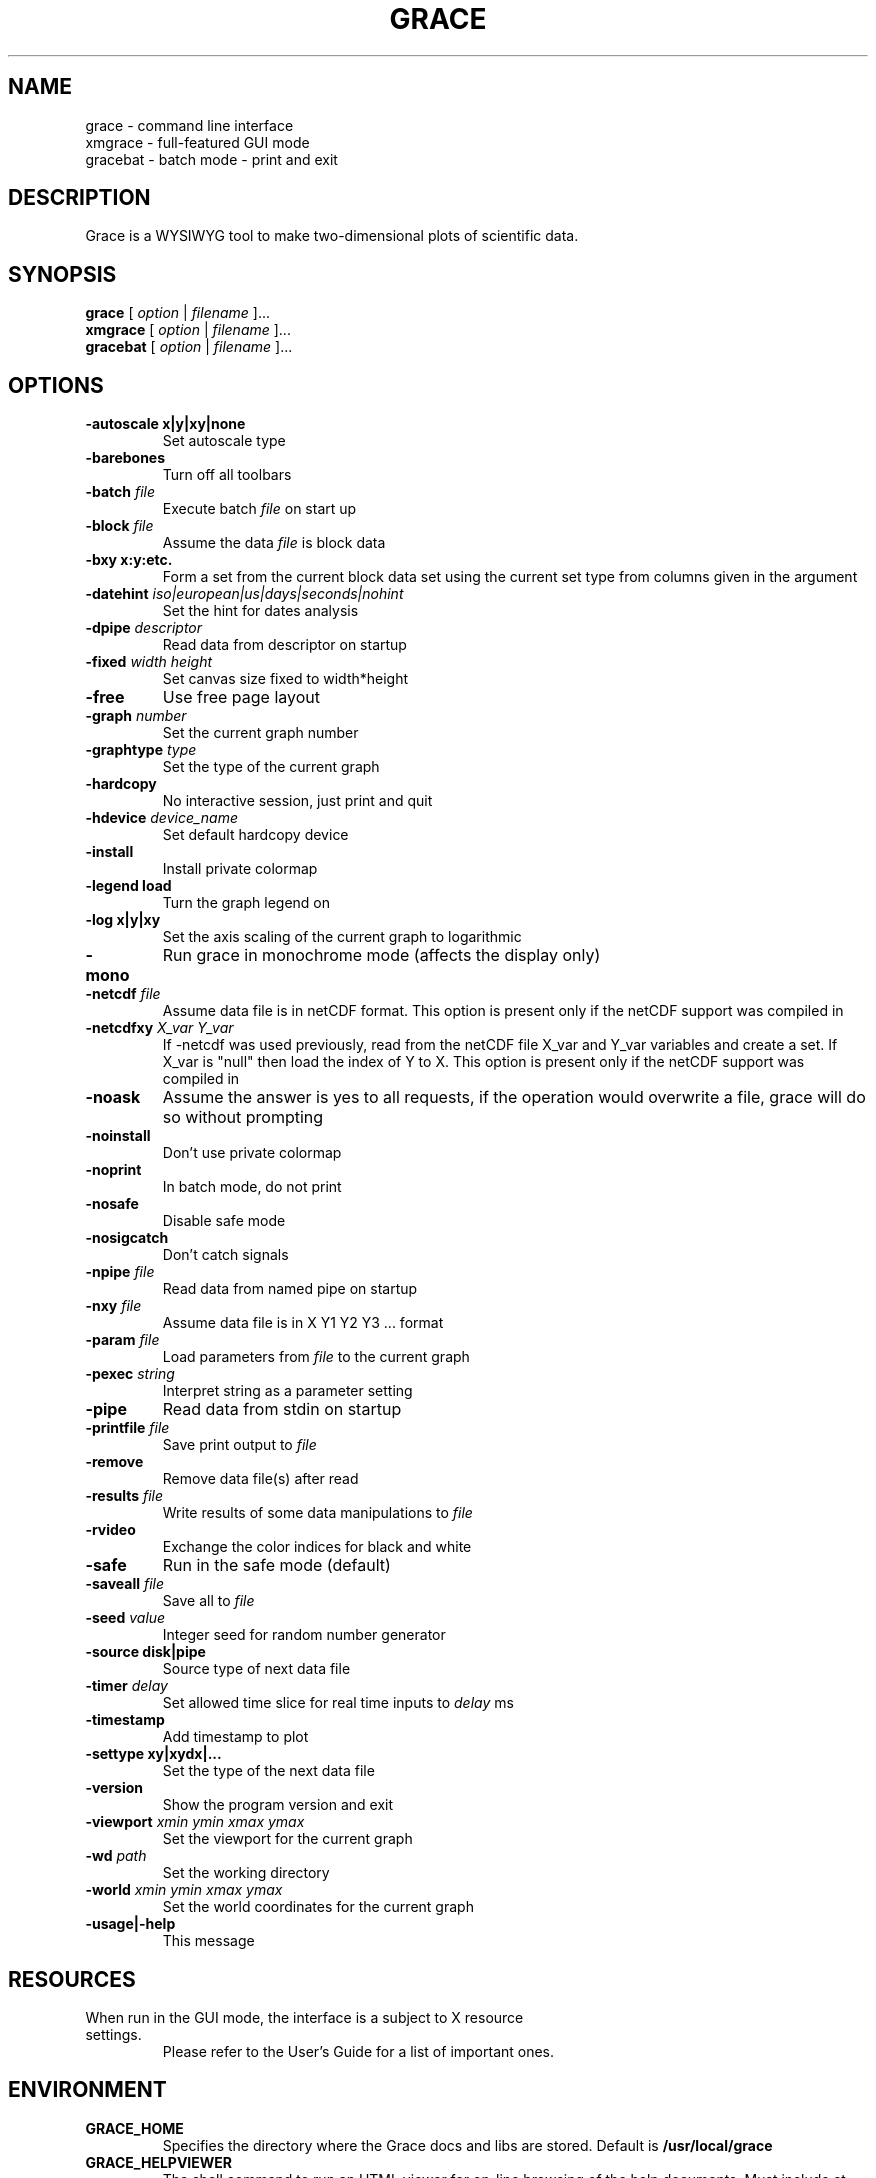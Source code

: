 .TH GRACE 1 "Nov 20, 2005"
.LO 1
.SH NAME
grace \- command line interface
.br
xmgrace \- full-featured GUI mode
.br
gracebat \- batch mode \- print and exit

.SH DESCRIPTION
Grace is a WYSIWYG tool to make two-dimensional plots of scientific
data.

.SH SYNOPSIS
.B grace
.RI "[ " option " | " filename " ]..."
.br
.B xmgrace
.RI "[ " option " | " filename " ]..."
.br
.B gracebat
.RI "[ " option " | " filename " ]..."

.SH OPTIONS
.TP
.B "\-autoscale" "x|y|xy|none"
Set autoscale type
.TP
.BI "\-barebones "
Turn off all toolbars
.TP
.BI "\-batch "    "file"
Execute batch
.I file
on start up
.TP
.BI "\-block "    "file"               
Assume the data
.I file
is block data
.TP
.B "\-bxy"       "x:y:etc."
Form a set from the current block data set using the current set type
from columns given in the argument
.TP
.BI "\-datehint "    "iso|european|us|days|seconds|nohint"              
Set the hint for dates analysis
.TP
.BI "\-dpipe "    "descriptor"               
Read data from descriptor on startup
.TP
.BI "\-fixed "    "width height"           
Set canvas size fixed to width*height
.TP
.B -free                                 
Use free page layout
.TP
.BI "\-graph "     "number"             
Set the current graph number
.TP
.BI "\-graphtype " "type"               
Set the type of the current graph
.TP
.B -hardcopy
No interactive session, just print and quit
.TP
.BI "\-hdevice "   "device_name"     
Set default hardcopy device
.TP
.B -install
Install private colormap
.TP
.B -legend    load
Turn the graph legend on
.TP
.B -log       x|y|xy 
Set the axis scaling of the current graph to logarithmic
.TP
.B -mono                                 
Run grace in monochrome mode (affects the display only)
.TP
.BI "\-netcdf "  "file"
Assume data file is in netCDF format. This option is present
only if the netCDF support was compiled in
.TP
.BI "\-netcdfxy " "X_var Y_var"
If -netcdf was used previously, read from the netCDF file
X_var and Y_var variables and create a set.
If X_var is "null" then load the index of Y to X.
This option is present only if the netCDF support was compiled in
.TP
.B -noask
Assume the answer is yes to all requests, if the operation would overwrite
a file, grace will do so without prompting
.TP
.B -noinstall                            
Don't use private colormap
.TP
.B -noprint                              
In batch mode, do not print
.TP
.B -nosafe                              
Disable safe mode
.TP
.B -nosigcatch                           
Don't catch signals
.TP
.BI "\-npipe "     "file"                     
Read data from named pipe on startup
.TP
.BI "\-nxy "       "file"
Assume data file is in X Y1 Y2 Y3 ...  format
.TP
.BI "\-param "     "file"
Load parameters from 
.I file
to the current graph
.TP
.BI "\-pexec "    "string"         
Interpret string as a parameter setting
.TP
.B -pipe
Read data from stdin on startup
.TP
.BI "\-printfile " "file" 
Save print output to 
.I file 
.TP
.B -remove                               
Remove data file(s) after read
.TP
.BI "\-results "  "file"             
Write results of some data manipulations to 
.I file
.TP
.B -rvideo
Exchange the color indices for black and white
.TP
.B -safe                              
Run in the safe mode (default)
.TP
.BI "\-saveall "  "file"
Save all to 
.I file
.TP
.BI "\-seed "     "value"               
Integer seed for random number generator
.TP
.B -source    disk|pipe                
Source type of next data file
.TP
.BI "\-timer "    "delay"                    
Set allowed time slice for real time inputs to
.I delay
ms
.TP
.B -timestamp                            
Add timestamp to plot
.TP
.B -settype   xy|xydx|...              
Set the type of the next data file
.TP
.B -version                             
Show the program version and exit
.TP
.BI "\-viewport " "xmin ymin xmax ymax"      
Set the viewport for the current graph
.TP
.BI "\-wd "       "path"                
Set the working directory
.TP
.BI "\-world "    "xmin ymin xmax ymax"
Set the world coordinates for the current graph
.TP
.B -usage|-help
This message

.SH RESOURCES
.TP
When run in the GUI mode, the interface is a subject to X resource settings.
Please refer to the User's Guide for a list of important ones.

.SH ENVIRONMENT
.TP
.B GRACE_HOME
Specifies the directory where the Grace docs and libs are stored. Default is
.BR /usr/local/grace
.TP
.B GRACE_HELPVIEWER
The shell command to run an HTML viewer for on-line browsing of the help
documents. Must include at least one instance of "%s" which will be replaced
with the actual URL by Grace. Default is 
.B mozilla %s
.TP
.B GRACE_EDITOR
Specifies the editor which is used to edit sets. Default is 
.B xterm \-e vi
.TP
.B GRACE_PRINT_CMD
The print command.
.TP
.B GRACE_FFTW_RAM_WISDOM
and
.B GRACE_FFTW_WISDOM_FILE
A flag (0 or 1) and a file name which determine whether a FFT should use 
`wisdom' when using the FFTW libraries.

.SH FILES
In many cases, when Grace needs to access a file given with a
relative \f4pathname\f1, it searches for the file along the
following path:
\f4 ./pathname:./.grace/pathname:~/.grace/pathname: $GRACE_HOME/pathname\f1

The following files are of a special importance:

.B gracerc
- init file loaded upon start up.

.B templates/Default.agr
- the default template, loaded whenever a new project is started.

.B fonts/FontDataBase
- the file responsible for font configuration.

.SH "SEE ALSO"
grconvert(1), X(1), Grace User's Guide

.SH HOME PAGE
http://plasma-gate.weizmann.ac.il/Grace/

.SH BUGS
The best way to submit a bug report is using the "Help/Comments" menu entry.
Alternatively, see the home page.

.SH AUTHORS
.B Grace
is derived from 
.B ACE/gr
(a.k.a
.B Xmgr
) written by Paul J Turner. From version number 4.00, the development was taken
over by a team of volunteers under the coordination of Evgeny Stambulchik.

.SH COPYRIGHT
Copyright (c) 1991-1995 Paul J Turner, Portland, OR
.br
Copyright (c) 1996-2003 Grace Development Team

.SH LICENSE
The program is distributed under the terms of the GNU General Public License as
published by the Free Software Foundation; either version 2 of the License, or
(at your option) any later version.
